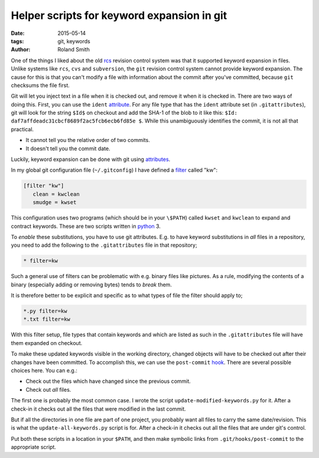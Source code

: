 Helper scripts for keyword expansion in git
###########################################

:date: 2015-05-14
:tags: git, keywords
:author: Roland Smith

.. Last modified: 2018-04-17T18:56:58+0200

One of the things I liked about the old rcs_ revision control system was that
it supported keyword expansion in files.  Unlike systems like ``rcs``, ``cvs``
and ``subversion``, the ``git`` revision control system cannot provide keyword
expansion. The cause for this is that you can't modify a file with information
about the commit after you've committed, because ``git`` checksums the file
first.

.. _rcs: http://en.wikipedia.org/wiki/Revision_Control_System

Git will let you inject text in a file when it is checked out, and remove it
when it is checked in. There are two ways of doing this. First, you can use
the ``ident`` attribute_. For any file type that has the ``ident`` attribute
set (in ``.gitattributes``), git will look for the string ``$Id$`` on checkout
and add the SHA-1 of the blob to it like this: ``$Id:
daf7affdeadc31cbcf8689f2ac5fcb6ecb6fd85e $``. While this unambiguously
identifies the commit, it is not all that practical.

* It cannot tell you the relative order of two commits.
* It doesn't tell you the commit date.

Luckily, keyword expansion can be done with git using attributes_.

.. _attribute: http://git-scm.com/book/en/v2/Customizing-Git-Git-Attributes
.. _attributes: http://git-scm.com/book/en/v2/Customizing-Git-Git-Attributes

In my global git configuration file (``~/.gitconfig``) I have defined a
filter_ called "kw":

.. _filter: http://git-scm.com/docs/gitattributes

.. code-block:: ini

  [filter "kw"]
     clean = kwclean
     smudge = kwset

This configuration uses two programs (which should be in your ``\$PATH``)
called ``kwset`` and ``kwclean`` to expand and contract keywords. These are
two scripts written in python_ 3.

.. _python: http://python.org/

To *enable* these substitutions, you have to use git attributes. E.g. to have
keyword substitutions in *all* files in a repository, you need to add the
following to the ``.gitattributes`` file in that repository;

.. code-block:: ini

    * filter=kw

Such a general use of filters can be problematic with e.g. binary files like
pictures. As a rule, modifying the contents of a binary (especially adding or
removing bytes) tends to *break* them.

It is therefore better to be explicit and specific as to what types of file
the filter should apply to;

.. code-block:: ini

    *.py filter=kw
    *.txt filter=kw

With this filter setup, file types that contain keywords and which are listed
as such in the ``.gitattributes`` file will have them expanded on checkout.

To make these updated keywords visible in the working directory, changed
objects will have to be checked out after their changes have been committed.
To accomplish this, we can use the ``post-commit`` hook_. There are several
possible choices here. You can e.g.:

.. _hook: http://git-scm.com/book/en/v2/Customizing-Git-Git-Hooks

* Check out the files which have changed since the previous commit.
* Check out *all* files.

The first one is probably the most common case. I wrote the script
``update-modified-keywords.py`` for it. After a check-in it checks out all the
files that were modified in the last commit.

But if all the directories in one file are part of one project, you probably
want all files to carry the same date/revision. This is what the
``update-all-keywords.py`` script is for. After a check-in it checks out all the
files that are under git's control.

Put both these scripts in a location in your ``$PATH``, and then make symbolic
links from ``.git/hooks/post-commit`` to the appropriate script.
